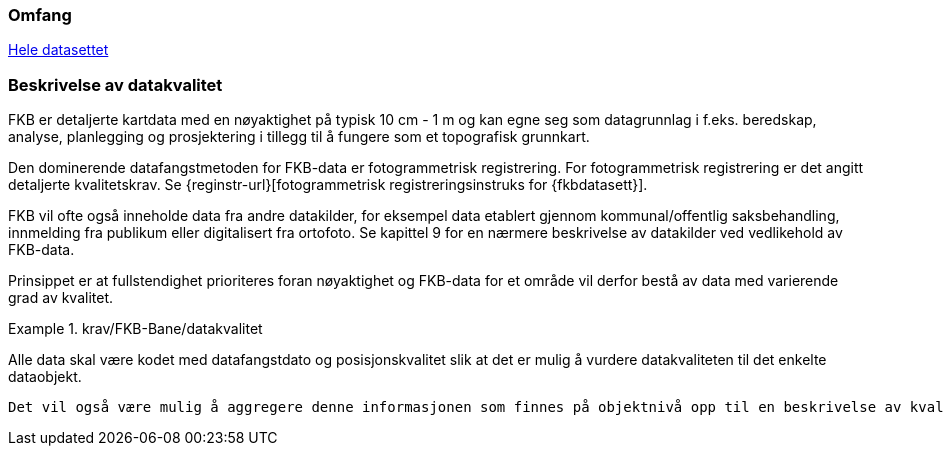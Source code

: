 === Omfang
<<HeleDatasettet,Hele datasettet>>

=== Beskrivelse av datakvalitet
FKB er detaljerte kartdata med en nøyaktighet på typisk 10 cm - 1 m og kan egne seg som datagrunnlag  i f.eks. beredskap, analyse, planlegging og prosjektering i tillegg til å fungere som et topografisk grunnkart. 

Den dominerende datafangstmetoden for FKB-data er fotogrammetrisk registrering. For fotogrammetrisk registrering er det angitt detaljerte kvalitetskrav. Se {reginstr-url}[fotogrammetrisk registreringsinstruks for {fkbdatasett}].

FKB vil ofte også inneholde data fra andre datakilder, for eksempel data etablert gjennom kommunal/offentlig saksbehandling, innmelding fra publikum eller digitalisert fra ortofoto. Se kapittel 9 for en nærmere beskrivelse av datakilder ved vedlikehold av FKB-data. 

Prinsippet er at fullstendighet prioriteres foran nøyaktighet og FKB-data for et område vil derfor bestå av data med varierende grad av kvalitet. 

.krav/FKB-Bane/datakvalitet
====
Alle data skal være kodet med datafangstdato og posisjonskvalitet slik at det er mulig å vurdere datakvaliteten til det enkelte dataobjekt.
====

 Det vil også være mulig å aggregere denne informasjonen som finnes på objektnivå opp til en beskrivelse av kvaliteten på datainnholdet i området som helhet. Det er imidlertid vanskelig å garantere datakvaliteten for FKB innenfor et område.
